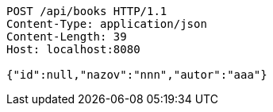 [source,http,options="nowrap"]
----
POST /api/books HTTP/1.1
Content-Type: application/json
Content-Length: 39
Host: localhost:8080

{"id":null,"nazov":"nnn","autor":"aaa"}
----